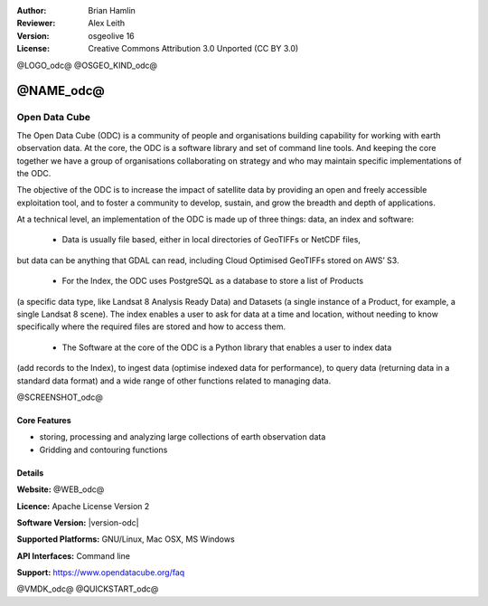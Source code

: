 :Author: Brian Hamlin
:Reviewer: Alex Leith
:Version: osgeolive 16
:License: Creative Commons Attribution 3.0 Unported  (CC BY 3.0)

@LOGO_odc@
@OSGEO_KIND_odc@

@NAME_odc@
================================================================================

Open Data Cube
~~~~~~~~~~~~~~~~~~~~~~~~~~~~~~~~~~~~~~~~~~~~~~~~~~~~~~~~~~~~~~~~~~~~~~~~~~~~~~~~

The Open Data Cube (ODC) is a community of people and organisations building capability 
for working with earth observation data. At the core, the ODC is a software library and 
set of command line tools. And keeping the core together we have a group of organisations 
collaborating on strategy and who may maintain specific implementations of the ODC.

The objective of the ODC is to increase the impact of satellite data by providing an open 
and freely accessible exploitation tool, and to foster a community to develop, sustain, 
and grow the breadth and depth of applications.


At a technical level, an implementation of the ODC is made up of three things: 
data, an index and software:

 * Data is usually file based, either in local directories of GeoTIFFs or NetCDF files, 
but data can be anything that GDAL can read, including Cloud Optimised GeoTIFFs stored on AWS’ S3.

 * For the Index, the ODC uses PostgreSQL as a database to store a list of Products 
(a specific data type, like Landsat 8 Analysis Ready Data) and Datasets (a single instance 
of a Product, for example, a single Landsat 8 scene). The index enables a user to ask for 
data at a time and location, without needing to know specifically where the required files 
are stored and how to access them.

 * The Software at the core of the ODC is a Python library that enables a user to index data 
(add records to the Index), to ingest data (optimise indexed data for performance), to query data 
(returning data in a standard data format) and a wide range of other functions related 
to managing data.


@SCREENSHOT_odc@

Core Features
--------------------------------------------------------------------------------

* storing, processing and analyzing large collections of earth observation data
* Gridding and contouring functions

Details
--------------------------------------------------------------------------------

**Website:** @WEB_odc@

**Licence:** Apache License Version 2

**Software Version:** |version-odc|

**Supported Platforms:** GNU/Linux, Mac OSX, MS Windows

**API Interfaces:** Command line

**Support:** https://www.opendatacube.org/faq


@VMDK_odc@
@QUICKSTART_odc@

.. presentation-note
    Open Data Cube was originally written in Australia.
